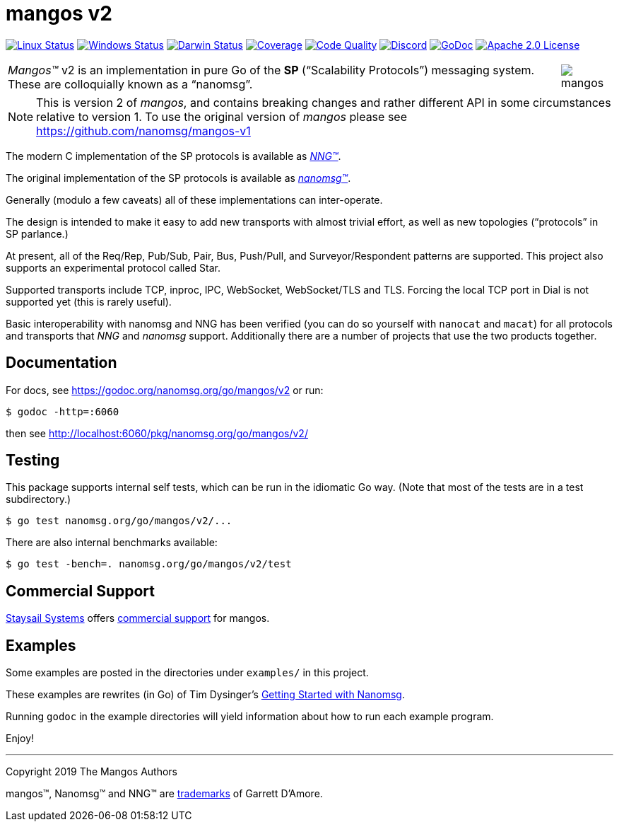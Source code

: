 ifdef::env-github[]
:note-caption: :information_source:
:important-caption: :heavy_exclamation_mark:
:warning-caption: :heavy_exclamation_mark:
endif::[]
= mangos v2

image:https://img.shields.io/github/workflow/status/nanomsg/mangos/linux?logoColor=grey&logo=ubuntu&label=[Linux Status,link="https://github.com/nanomsg/mangos/actions"]
image:https://img.shields.io/github/workflow/status/nanomsg/mangos/windows?logoColor=grey&logo=windows&label=[Windows Status,link="https://github.com/nanomsg/mangos/actions"]
image:https://img.shields.io/github/workflow/status/nanomsg/mangos/darwin?logoColor=grey&logo=apple&label=[Darwin Status,link="https://github.com/nanomsg/mangos/actions"]
image:https://img.shields.io/codecov/c/github/nanomsg/mangos?logoColor=grey&logo=codecov&label=[Coverage,link="https://codecov.io/gh/nanomsg/mangos"]
image:https://img.shields.io/codefactor/grade/github/nanomsg/mangos?logoColor=grey&logo=codefactor&label=[Code Quality,link="https://www.codefactor.io/repository/github/nanomsg/mangos"]
image:https://img.shields.io/discord/639573728212156478?label=&logo=discord[Discord,link="https://discord.gg/wewTkby"]
image:https://img.shields.io/badge/godoc-docs-blue.svg?label=&logo=go[GoDoc,link="https://godoc.org/nanomsg.org/go/mangos/v2"]
image:https://img.shields.io/github/license/nanomsg/mangos.svg?logoColor=silver&logo=Open Source Initiative&label=&color=blue[Apache 2.0 License,link="https://github.com/nanomsg/mangos/blob/master/LICENSE"]
// image:https://goreportcard.com/badge/nanomsg.org/go/mangos/v2?style=flat[Go Report Card,link="https://goreportcard.com/report/nanomsg.org/go/mangos/v2"]
// image:https://github.com/nanomsg/mangos/workflows/linux/badge.svg[linux status,link="https://github.com/nanomsg/mangos/actions/""]
// image:https://github.com/nanomsg/mangos/workflows/windows/badge.svg[windows status,link="https://github.com/nanomsg/mangos/actions/""]
// image:https://github.com/nanomsg/mangos/workflows/darwin/badge.svg[darwin status,link="https://github.com/nanomsg/mangos/actions/""]
// image:https://codecov.io/gh/nanomsg/mangos/branch/master/graph/badge.svg[coverage,link="https://codecov.io/gh/nanomsg/mangos"]
// image:https://img.shields.io/circleci/project/github/nanomsg/mangos.svg?label=linux&logo=circleci[Linux Status,link="https://circleci.com/gh/nanomsg/mangos"]
// image:https://img.shields.io/appveyor/ci/nanomsg/mangos.svg?label=windows&logo=appveyor[Windows Status,link="https://ci.appveyor.com/project/nanomsg/mangos"]


[cols="2",grid="none",frame="none",options="autowidth"]
|===
|_Mangos&trade;_ v2  is an implementation in pure Go of the *SP*
("`Scalability Protocols`") messaging system.
These are colloquially  known as a "`nanomsg`".
a|image::mangos.jpg[float="right"]
|===

NOTE: This is version 2 of _mangos_, and contains breaking changes and
rather different API in some circumstances relative to version 1.  To use the
original version of _mangos_ please see https://github.com/nanomsg/mangos-v1

The modern C implementation of the SP protocols is available as
https://github.com/nanomsg/nng[__NNG&trade;__].

The original implementation of the SP protocols is available as
http://www.nanomsg.org[__nanomsg&trade;__].

Generally (modulo a few caveats) all of these implementations can inter-operate.

The design is intended to make it easy to add new transports with almost
trivial effort, as well as new topologies ("`protocols`" in SP parlance.)

At present, all of the Req/Rep, Pub/Sub, Pair, Bus, Push/Pull, and
Surveyor/Respondent patterns are supported.
This project also supports an experimental protocol called Star.

Supported transports include TCP, inproc, IPC, WebSocket, WebSocket/TLS and TLS.
Forcing the local TCP port in Dial is not supported yet (this
is rarely useful).

Basic interoperability with nanomsg and NNG has been verified (you can do
so yourself with `nanocat` and `macat`) for all protocols and transports
that _NNG_ and _nanomsg_ support.
Additionally there are a number of projects that use the two products together.

// There is a third party experimental QUIC transport available at
// [quic-mangos](https://github.com/lthibault/quic-mangos).
// (An RFE to make this transport official exists.)

// If you find this useful, I would appreciate knowing about it.  I can be reached
// via my email address, garrett -at- damore -dot- org

== Documentation

For docs, see https://godoc.org/nanomsg.org/go/mangos/v2 or run:

    $ godoc -http=:6060

then see http://localhost:6060/pkg/nanomsg.org/go/mangos/v2/

== Testing

This package supports internal self tests, which can be run in
the idiomatic Go way.
(Note that most of the tests are in a test subdirectory.)

    $ go test nanomsg.org/go/mangos/v2/...

There are also internal benchmarks available:

    $ go test -bench=. nanomsg.org/go/mangos/v2/test

== Commercial Support

mailto:info@staysail.tech[Staysail Systems, Inc.] offers
http://staysail.tech/support/mangos[commercial support] for mangos.

== Examples

Some examples are posted in the directories under `examples/` in this project.

These examples are rewrites (in Go) of Tim Dysinger's
http://nanomsg.org/gettingstarted/index.html[Getting Started with Nanomsg].

Running `godoc` in the example directories will yield information about how
to run each example program.

Enjoy!

'''
Copyright 2019 The Mangos Authors

mangos&trade;, Nanomsg&trade; and NNG&trade; are http://nanomsg.org/trademarks.html[trademarks] of Garrett D'Amore.
